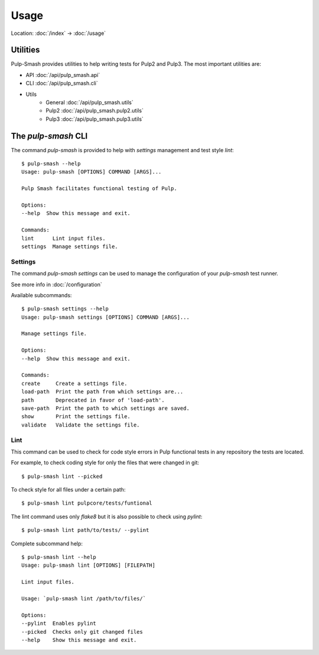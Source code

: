 Usage
=====

Location: :doc:`/index` → :doc:`/usage`

Utilities
---------

Pulp-Smash provides utilities to help writing tests for Pulp2 and Pulp3.
The most important utilities are:

- API  :doc:`/api/pulp_smash.api`
- CLI  :doc:`/api/pulp_smash.cli`
- Utils  
    - General :doc:`/api/pulp_smash.utils`
    - Pulp2 :doc:`/api/pulp_smash.pulp2.utils`
    - Pulp3 :doc:`/api/pulp_smash.pulp3.utils`

The `pulp-smash` CLI 
--------------------

The command `pulp-smash` is provided to help with `settings` management and test style `lint`::

    $ pulp-smash --help         
    Usage: pulp-smash [OPTIONS] COMMAND [ARGS]...

    Pulp Smash facilitates functional testing of Pulp.

    Options:
    --help  Show this message and exit.

    Commands:
    lint      Lint input files.
    settings  Manage settings file.


Settings
~~~~~~~~

The command `pulp-smash settings` can be used to manage the configuration of your `pulp-smash` test runner.
 
See more info in :doc:`/configuration`

Available subcommands::

    $ pulp-smash settings --help
    Usage: pulp-smash settings [OPTIONS] COMMAND [ARGS]...

    Manage settings file.

    Options:
    --help  Show this message and exit.

    Commands:
    create     Create a settings file.
    load-path  Print the path from which settings are...
    path       Deprecated in favor of 'load-path'.
    save-path  Print the path to which settings are saved.
    show       Print the settings file.
    validate   Validate the settings file.


Lint
~~~~

This command can be used to check for code style errors in Pulp functional tests 
in any repository the tests are located.

For example, to check coding style for only the files that were changed in git::

    $ pulp-smash lint --picked

To check style for all files under a certain path::

    $ pulp-smash lint pulpcore/tests/funtional

The lint command uses only `flake8` but it is also possible to check using `pylint`::

    $ pulp-smash lint path/to/tests/ --pylint 

Complete subcommand help::

    $ pulp-smash lint --help
    Usage: pulp-smash lint [OPTIONS] [FILEPATH]

    Lint input files.

    Usage: `pulp-smash lint /path/to/files/`

    Options:
    --pylint  Enables pylint
    --picked  Checks only git changed files
    --help    Show this message and exit.

